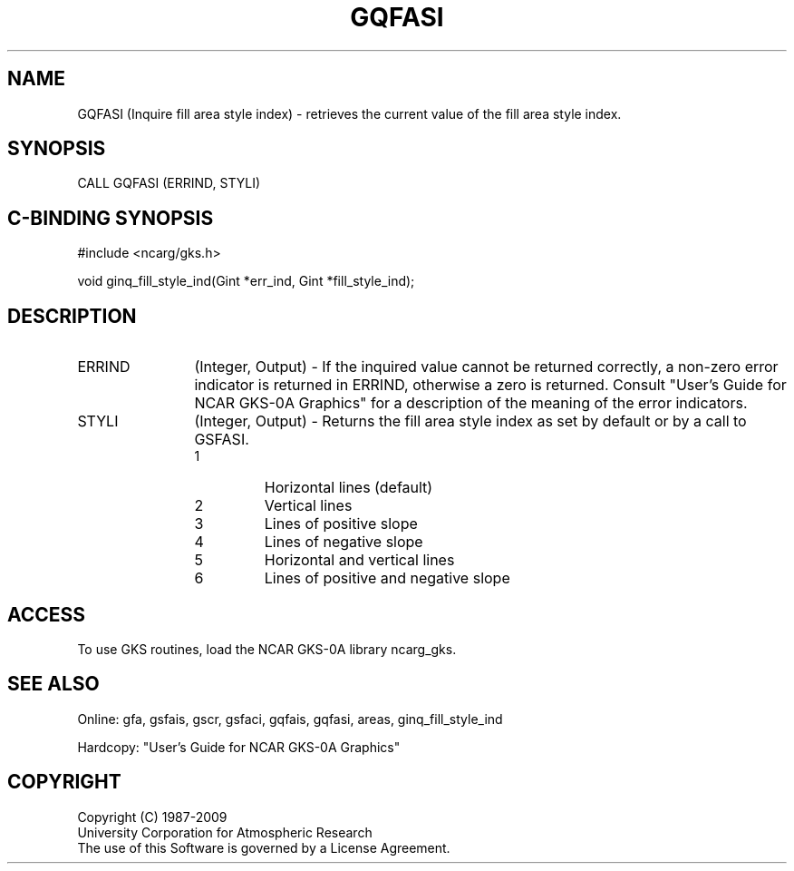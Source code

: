 .\"
.\"	$Id: gqfasi.m,v 1.16 2008-12-23 00:03:03 haley Exp $
.\"
.TH GQFASI 3NCARG "March 1993" UNIX "NCAR GRAPHICS"
.SH NAME
GQFASI (Inquire fill area style index) - retrieves the current value of
the fill area style index.
.SH SYNOPSIS
CALL GQFASI (ERRIND, STYLI)
.SH C-BINDING SYNOPSIS
#include <ncarg/gks.h>
.sp
void ginq_fill_style_ind(Gint *err_ind, Gint *fill_style_ind);
.SH DESCRIPTION
.IP ERRIND 12
(Integer, Output) - If the inquired value cannot be returned correctly,
a non-zero error indicator is returned in ERRIND, otherwise a zero is returned.
Consult "User's Guide for NCAR GKS-0A Graphics" for a description of the
meaning of the error indicators.
.IP STYLI 12
(Integer, Output) - Returns the fill area style index as set by default
or by a call to GSFASI.
.RS
.IP 1 
Horizontal lines (default)
.IP 2 
Vertical lines
.IP 3 
Lines of positive slope
.IP 4 
Lines of negative slope
.IP 5 
Horizontal and vertical lines
.IP 6 
Lines of positive and negative 
slope
.RE
.SH ACCESS
To use GKS routines, load the NCAR GKS-0A library ncarg_gks.
.SH SEE ALSO
Online: 
gfa, gsfais, gscr, gsfaci, gqfais, gqfasi, 
areas, ginq_fill_style_ind
.sp
Hardcopy: 
"User's Guide for NCAR GKS-0A Graphics"
.SH COPYRIGHT
Copyright (C) 1987-2009
.br
University Corporation for Atmospheric Research
.br
The use of this Software is governed by a License Agreement.
